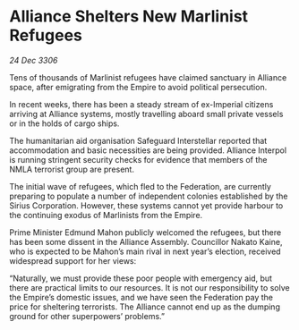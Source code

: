 * Alliance Shelters New Marlinist Refugees

/24 Dec 3306/

Tens of thousands of Marlinist refugees have claimed sanctuary in Alliance space, after emigrating from the Empire to avoid political persecution. 

In recent weeks, there has been a steady stream of ex-Imperial citizens arriving at Alliance systems, mostly travelling aboard small private vessels or in the holds of cargo ships.  

The humanitarian aid organisation Safeguard Interstellar reported that accommodation and basic necessities are being provided. Alliance Interpol is running stringent security checks for evidence that members of the NMLA terrorist group are present. 

The initial wave of refugees, which fled to the Federation, are currently preparing to populate a number of independent colonies established by the Sirius Corporation. However, these systems cannot yet provide harbour to the continuing exodus of Marlinists from the Empire. 

Prime Minister Edmund Mahon publicly welcomed the refugees, but there has been some dissent in the Alliance Assembly. Councillor Nakato Kaine, who is expected to be Mahon’s main rival in next year’s election, received widespread support for her views: 

“Naturally, we must provide these poor people with emergency aid, but there are practical limits to our resources. It is not our responsibility to solve the Empire’s domestic issues, and we have seen the Federation pay the price for sheltering terrorists. The Alliance cannot end up as the dumping ground for other superpowers’ problems.”